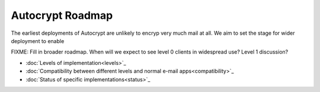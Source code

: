 Autocrypt Roadmap
=================

The earliest deployments of Autocrypt are unlikely to encryp very much
mail at all.  We aim to set the stage for wider deployment to enable 

FIXME: Fill in broader roadmap.  When will we expect to see level 0
clients in widespread use?  Level 1 discussion?


* :doc:`Levels of implementation<levels>`_
* :doc:`Compatibility between different levels and normal e-mail apps<compatibility>`_
* :doc:`Status of specific implementations<status>`_
